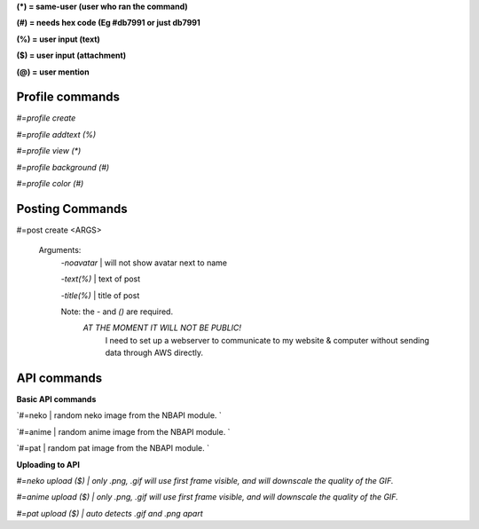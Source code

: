 **(\*) = same-user (user who ran the command)**

**(#) = needs hex code (Eg #db7991 or just db7991**

**(%) = user input (text)**

**($) = user input (attachment)**

**(@) = user mention**



**Profile commands**
-----
`#=profile create`

`#=profile addtext (%)`

`#=profile view (*)`

`#=profile background (#)`

`#=profile color (#)`

**Posting Commands**
-----
#=post create <ARGS>

  Arguments:
   `-noavatar` | will not show avatar next to name

   `-text(%)`  | text of post
   
   `-title(%)`  | title of post
 
   Note: the `-` and `()` are required.
      `AT THE MOMENT IT WILL NOT BE PUBLIC!`
          I need to set up a webserver to communicate to my website & computer without sending data through AWS directly.
**API commands**
-----

**Basic API commands**

`#=neko  | random neko image from the NBAPI module. `

`#=anime  | random anime image from the NBAPI module. `

`#=pat | random pat image from the NBAPI module. `

**Uploading to API**

`#=neko upload ($) | only .png, .gif will use first frame visible, and will downscale the quality of the GIF.`

`#=anime upload ($) | only .png, .gif will use first frame visible, and will downscale the quality of the GIF.`

`#=pat upload ($) | auto detects .gif and .png apart`



